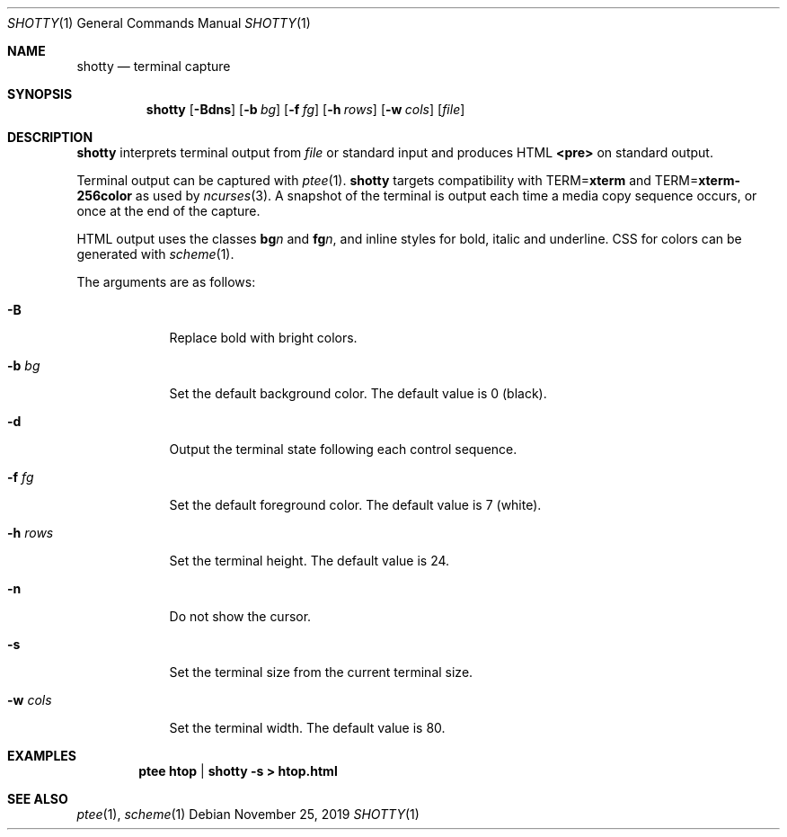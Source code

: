 .Dd November 25, 2019
.Dt SHOTTY 1
.Os
.
.Sh NAME
.Nm shotty
.Nd terminal capture
.
.Sh SYNOPSIS
.Nm
.Op Fl Bdns
.Op Fl b Ar bg
.Op Fl f Ar fg
.Op Fl h Ar rows
.Op Fl w Ar cols
.Op Ar file
.
.Sh DESCRIPTION
.Nm
interprets terminal output from
.Ar file
or standard input
and produces HTML
.Sy <pre>
on standard output.
.
.Pp
Terminal output
can be captured with
.Xr ptee 1 .
.Nm
targets compatibility with
.Ev TERM Ns = Ns Cm xterm
and
.Ev TERM Ns = Ns Cm xterm-256color
as used by
.Xr ncurses 3 .
A snapshot of the terminal
is output each time
a media copy sequence occurs,
or once at the end of the capture.
.
.Pp
HTML output uses the classes
.Sy bg Ns Va n
and
.Sy fg Ns Va n ,
and inline styles for
bold, italic and underline.
CSS for colors can be generated with
.Xr scheme 1 .
.
.Pp
The arguments are as follows:
.Bl -tag -width "-w cols"
.It Fl B
Replace bold with bright colors.
.
.It Fl b Ar bg
Set the default background color.
The default value is 0 (black).
.
.It Fl d
Output the terminal state
following each control sequence.
.
.It Fl f Ar fg
Set the default foreground color.
The default value is 7 (white).
.
.It Fl h Ar rows
Set the terminal height.
The default value is 24.
.
.It Fl n
Do not show the cursor.
.
.It Fl s
Set the terminal size
from the current terminal size.
.
.It Fl w Ar cols
Set the terminal width.
The default value is 80.
.El
.
.Sh EXAMPLES
.Dl ptee htop | shotty -s > htop.html
.
.Sh SEE ALSO
.Xr ptee 1 ,
.Xr scheme 1
